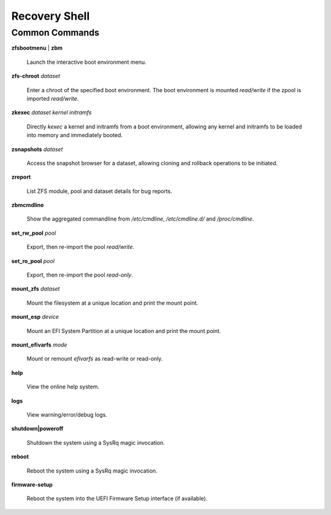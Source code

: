 Recovery Shell
==============

Common Commands
---------------

**zfsbootmenu** | **zbm**

  Launch the interactive boot environment menu.

**zfs-chroot** *dataset*

  Enter a chroot of the specified boot environment. The boot environment is mounted *read/write* if the zpool is imported *read/write*.

**zkexec** *dataset kernel initramfs*

  Directly *kexec* a kernel and initramfs from a boot environment, allowing any kernel and initramfs to be loaded into memory and immediately booted.

**zsnapshots** *dataset*

  Access the snapshot browser for a dataset, allowing cloning and rollback operations to be initiated.

**zreport**

  List ZFS module, pool and dataset details for bug reports.

**zbmcmdline**

  Show the aggregated commandline from */etc/cmdline*, */etc/cmdline.d/* and */proc/cmdline*.

**set_rw_pool** *pool*

  Export, then re-import the pool *read/write*.

**set_ro_pool** *pool*

  Export, then re-import the pool *read-only*.

**mount_zfs** *dataset*

  Mount the filesystem at a unique location and print the mount point.

**mount_esp** *device*

  Mount an EFI System Partition at a unique location and print the mount point.

**mount_efivarfs** *mode*

  Mount or remount *efivarfs* as read-write or read-only.

**help**

  View the online help system.

**logs**

  View warning/error/debug logs.

**shutdown|poweroff**

  Shutdown the system using a SysRq magic invocation.

**reboot**

  Reboot the system using a SysRq magic invocation.

**firmware-setup**

  Reboot the system into the UEFI Firmware Setup interface (if available).
